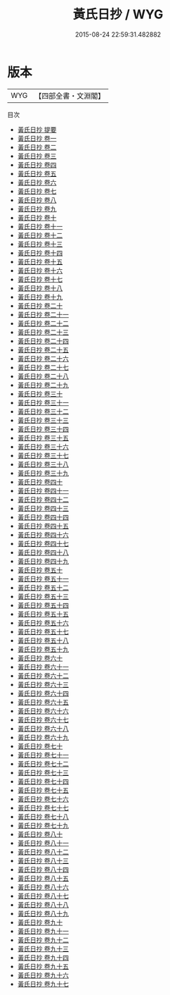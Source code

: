 #+TITLE: 黃氏日抄 / WYG
#+DATE: 2015-08-24 22:59:31.482882
* 版本
 |       WYG|【四部全書・文淵閣】|
目次
 - [[file:KR3a0064_000.txt::000-1a][黃氏日抄 提要]]
 - [[file:KR3a0064_001.txt::001-1a][黃氏日抄 卷一]]
 - [[file:KR3a0064_002.txt::002-1a][黃氏日抄 卷二]]
 - [[file:KR3a0064_003.txt::003-1a][黃氏日抄 卷三]]
 - [[file:KR3a0064_004.txt::004-1a][黃氏日抄 卷四]]
 - [[file:KR3a0064_005.txt::005-1a][黃氏日抄 卷五]]
 - [[file:KR3a0064_006.txt::006-1a][黃氏日抄 卷六]]
 - [[file:KR3a0064_007.txt::007-1a][黃氏日抄 卷七]]
 - [[file:KR3a0064_008.txt::008-1a][黃氏日抄 卷八]]
 - [[file:KR3a0064_009.txt::009-1a][黃氏日抄 卷九]]
 - [[file:KR3a0064_010.txt::010-1a][黃氏日抄 卷十]]
 - [[file:KR3a0064_011.txt::011-1a][黃氏日抄 卷十一]]
 - [[file:KR3a0064_012.txt::012-1a][黃氏日抄 卷十二]]
 - [[file:KR3a0064_013.txt::013-1a][黃氏日抄 卷十三]]
 - [[file:KR3a0064_014.txt::014-1a][黃氏日抄 卷十四]]
 - [[file:KR3a0064_015.txt::015-1a][黃氏日抄 卷十五]]
 - [[file:KR3a0064_016.txt::016-1a][黃氏日抄 卷十六]]
 - [[file:KR3a0064_017.txt::017-1a][黃氏日抄 卷十七]]
 - [[file:KR3a0064_018.txt::018-1a][黃氏日抄 卷十八]]
 - [[file:KR3a0064_019.txt::019-1a][黃氏日抄 卷十九]]
 - [[file:KR3a0064_020.txt::020-1a][黃氏日抄 卷二十]]
 - [[file:KR3a0064_021.txt::021-1a][黃氏日抄 卷二十一]]
 - [[file:KR3a0064_022.txt::022-1a][黃氏日抄 卷二十二]]
 - [[file:KR3a0064_023.txt::023-1a][黃氏日抄 卷二十三]]
 - [[file:KR3a0064_024.txt::024-1a][黃氏日抄 卷二十四]]
 - [[file:KR3a0064_025.txt::025-1a][黃氏日抄 卷二十五]]
 - [[file:KR3a0064_026.txt::026-1a][黃氏日抄 卷二十六]]
 - [[file:KR3a0064_027.txt::027-1a][黃氏日抄 卷二十七]]
 - [[file:KR3a0064_028.txt::028-1a][黃氏日抄 卷二十八]]
 - [[file:KR3a0064_029.txt::029-1a][黃氏日抄 卷二十九]]
 - [[file:KR3a0064_030.txt::030-1a][黃氏日抄 卷三十]]
 - [[file:KR3a0064_031.txt::031-1a][黃氏日抄 卷三十一]]
 - [[file:KR3a0064_032.txt::032-1a][黃氏日抄 卷三十二]]
 - [[file:KR3a0064_033.txt::033-1a][黃氏日抄 卷三十三]]
 - [[file:KR3a0064_034.txt::034-1a][黃氏日抄 卷三十四]]
 - [[file:KR3a0064_035.txt::035-1a][黃氏日抄 卷三十五]]
 - [[file:KR3a0064_036.txt::036-1a][黃氏日抄 卷三十六]]
 - [[file:KR3a0064_037.txt::037-1a][黃氏日抄 卷三十七]]
 - [[file:KR3a0064_038.txt::038-1a][黃氏日抄 卷三十八]]
 - [[file:KR3a0064_039.txt::039-1a][黃氏日抄 卷三十九]]
 - [[file:KR3a0064_040.txt::040-1a][黃氏日抄 卷四十]]
 - [[file:KR3a0064_041.txt::041-1a][黃氏日抄 卷四十一]]
 - [[file:KR3a0064_042.txt::042-1a][黃氏日抄 卷四十二]]
 - [[file:KR3a0064_043.txt::043-1a][黃氏日抄 卷四十三]]
 - [[file:KR3a0064_044.txt::044-1a][黃氏日抄 卷四十四]]
 - [[file:KR3a0064_045.txt::045-1a][黃氏日抄 卷四十五]]
 - [[file:KR3a0064_046.txt::046-1a][黃氏日抄 卷四十六]]
 - [[file:KR3a0064_047.txt::047-1a][黃氏日抄 卷四十七]]
 - [[file:KR3a0064_048.txt::048-1a][黃氏日抄 卷四十八]]
 - [[file:KR3a0064_049.txt::049-1a][黃氏日抄 卷四十九]]
 - [[file:KR3a0064_050.txt::050-1a][黃氏日抄 卷五十]]
 - [[file:KR3a0064_051.txt::051-1a][黃氏日抄 卷五十一]]
 - [[file:KR3a0064_052.txt::052-1a][黃氏日抄 卷五十二]]
 - [[file:KR3a0064_053.txt::053-1a][黃氏日抄 卷五十三]]
 - [[file:KR3a0064_054.txt::054-1a][黃氏日抄 卷五十四]]
 - [[file:KR3a0064_055.txt::055-1a][黃氏日抄 卷五十五]]
 - [[file:KR3a0064_056.txt::056-1a][黃氏日抄 卷五十六]]
 - [[file:KR3a0064_057.txt::057-1a][黃氏日抄 卷五十七]]
 - [[file:KR3a0064_058.txt::058-1a][黃氏日抄 卷五十八]]
 - [[file:KR3a0064_059.txt::059-1a][黃氏日抄 卷五十九]]
 - [[file:KR3a0064_060.txt::060-1a][黃氏日抄 卷六十]]
 - [[file:KR3a0064_061.txt::061-1a][黃氏日抄 卷六十一]]
 - [[file:KR3a0064_062.txt::062-1a][黃氏日抄 卷六十二]]
 - [[file:KR3a0064_063.txt::063-1a][黃氏日抄 卷六十三]]
 - [[file:KR3a0064_064.txt::064-1a][黃氏日抄 卷六十四]]
 - [[file:KR3a0064_065.txt::065-1a][黃氏日抄 卷六十五]]
 - [[file:KR3a0064_066.txt::066-1a][黃氏日抄 卷六十六]]
 - [[file:KR3a0064_067.txt::067-1a][黃氏日抄 卷六十七]]
 - [[file:KR3a0064_068.txt::068-1a][黃氏日抄 卷六十八]]
 - [[file:KR3a0064_069.txt::069-1a][黃氏日抄 卷六十九]]
 - [[file:KR3a0064_070.txt::070-1a][黃氏日抄 卷七十]]
 - [[file:KR3a0064_071.txt::071-1a][黃氏日抄 卷七十一]]
 - [[file:KR3a0064_072.txt::072-1a][黃氏日抄 卷七十二]]
 - [[file:KR3a0064_073.txt::073-1a][黃氏日抄 卷七十三]]
 - [[file:KR3a0064_074.txt::074-1a][黃氏日抄 卷七十四]]
 - [[file:KR3a0064_075.txt::075-1a][黃氏日抄 卷七十五]]
 - [[file:KR3a0064_076.txt::076-1a][黃氏日抄 卷七十六]]
 - [[file:KR3a0064_077.txt::077-1a][黃氏日抄 卷七十七]]
 - [[file:KR3a0064_078.txt::078-1a][黃氏日抄 卷七十八]]
 - [[file:KR3a0064_079.txt::079-1a][黃氏日抄 卷七十九]]
 - [[file:KR3a0064_080.txt::080-1a][黃氏日抄 卷八十]]
 - [[file:KR3a0064_081.txt::081-1a][黃氏日抄 卷八十一]]
 - [[file:KR3a0064_082.txt::082-1a][黃氏日抄 卷八十二]]
 - [[file:KR3a0064_083.txt::083-1a][黃氏日抄 卷八十三]]
 - [[file:KR3a0064_084.txt::084-1a][黃氏日抄 卷八十四]]
 - [[file:KR3a0064_085.txt::085-1a][黃氏日抄 卷八十五]]
 - [[file:KR3a0064_086.txt::086-1a][黃氏日抄 卷八十六]]
 - [[file:KR3a0064_087.txt::087-1a][黃氏日抄 卷八十七]]
 - [[file:KR3a0064_088.txt::088-1a][黃氏日抄 卷八十八]]
 - [[file:KR3a0064_089.txt::089-1a][黃氏日抄 卷八十九]]
 - [[file:KR3a0064_090.txt::090-1a][黃氏日抄 卷九十]]
 - [[file:KR3a0064_091.txt::091-1a][黃氏日抄 卷九十一]]
 - [[file:KR3a0064_092.txt::092-1a][黃氏日抄 卷九十二]]
 - [[file:KR3a0064_093.txt::093-1a][黃氏日抄 卷九十三]]
 - [[file:KR3a0064_094.txt::094-1a][黃氏日抄 卷九十四]]
 - [[file:KR3a0064_095.txt::095-1a][黃氏日抄 卷九十五]]
 - [[file:KR3a0064_096.txt::096-1a][黃氏日抄 卷九十六]]
 - [[file:KR3a0064_097.txt::097-1a][黃氏日抄 卷九十七]]
